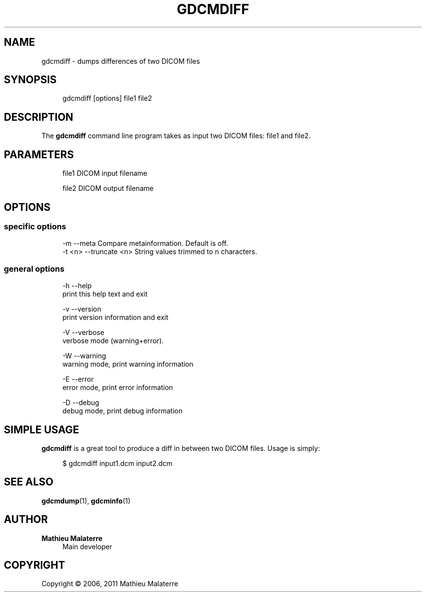 '\" t
.\"     Title: gdcmdiff
.\"    Author: Mathieu Malaterre
.\" Generator: DocBook XSL Stylesheets v1.79.1 <http://docbook.sf.net/>
.\"      Date: 04/01/2016
.\"    Manual: DICOM Manipulation.
.\"    Source: GDCM VER_FULL
.\"  Language: English
.\"
.TH "GDCMDIFF" "1" "04/01/2016" "GDCM VER_FULL" "DICOM Manipulation\&."
.\" -----------------------------------------------------------------
.\" * Define some portability stuff
.\" -----------------------------------------------------------------
.\" ~~~~~~~~~~~~~~~~~~~~~~~~~~~~~~~~~~~~~~~~~~~~~~~~~~~~~~~~~~~~~~~~~
.\" http://bugs.debian.org/507673
.\" http://lists.gnu.org/archive/html/groff/2009-02/msg00013.html
.\" ~~~~~~~~~~~~~~~~~~~~~~~~~~~~~~~~~~~~~~~~~~~~~~~~~~~~~~~~~~~~~~~~~
.ie \n(.g .ds Aq \(aq
.el       .ds Aq '
.\" -----------------------------------------------------------------
.\" * set default formatting
.\" -----------------------------------------------------------------
.\" disable hyphenation
.nh
.\" disable justification (adjust text to left margin only)
.ad l
.\" -----------------------------------------------------------------
.\" * MAIN CONTENT STARTS HERE *
.\" -----------------------------------------------------------------
.SH "NAME"
gdcmdiff \- dumps differences of two DICOM files
.SH "SYNOPSIS"
.PP
.if n \{\
.RS 4
.\}
.nf
gdcmdiff [options] file1 file2
.fi
.if n \{\
.RE
.\}
.SH "DESCRIPTION"
.PP
The
\fBgdcmdiff\fR
command line program takes as input two DICOM files: file1 and file2\&.
.SH "PARAMETERS"
.PP
.if n \{\
.RS 4
.\}
.nf
file1   DICOM input filename

file2   DICOM output filename
.fi
.if n \{\
.RE
.\}
.SH "OPTIONS"
.SS "specific options"
.PP
.if n \{\
.RS 4
.\}
.nf
  \-m      \-\-meta          Compare metainformation\&. Default is off\&.
  \-t <n>  \-\-truncate <n>  String values trimmed to n characters\&.
.fi
.if n \{\
.RE
.\}
.SS "general options"
.PP
.if n \{\
.RS 4
.\}
.nf
  \-h   \-\-help
         print this help text and exit

  \-v   \-\-version
         print version information and exit

  \-V   \-\-verbose
         verbose mode (warning+error)\&.

  \-W   \-\-warning
         warning mode, print warning information

  \-E   \-\-error
         error mode, print error information

  \-D   \-\-debug
         debug mode, print debug information
.fi
.if n \{\
.RE
.\}
.SH "SIMPLE USAGE"
.PP
\fBgdcmdiff\fR
is a great tool to produce a diff in between two DICOM files\&. Usage is simply:
.PP
.if n \{\
.RS 4
.\}
.nf
$ gdcmdiff input1\&.dcm input2\&.dcm
.fi
.if n \{\
.RE
.\}
.SH "SEE ALSO"
.PP
\fBgdcmdump\fR(1),
\fBgdcminfo\fR(1)
.SH "AUTHOR"
.PP
\fBMathieu Malaterre\fR
.RS 4
Main developer
.RE
.SH "COPYRIGHT"
.br
Copyright \(co 2006, 2011 Mathieu Malaterre
.br
